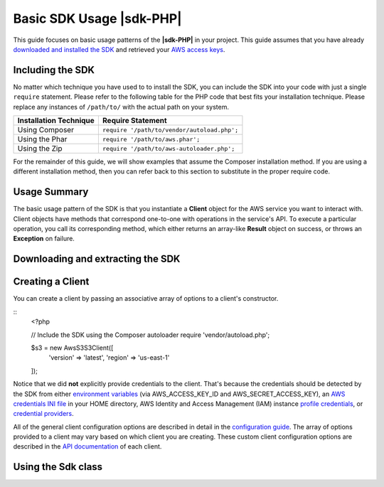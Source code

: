 .. Copyright 2010-2018 Amazon.com, Inc. or its affiliates. All Rights Reserved.

   This work is licensed under a Creative Commons Attribution-NonCommercial-ShareAlike 4.0
   International License (the "License"). You may not use this file except in compliance with the
   License. A copy of the License is located at http://creativecommons.org/licenses/by-nc-sa/4.0/.

   This file is distributed on an "AS IS" BASIS, WITHOUT WARRANTIES OR CONDITIONS OF ANY KIND,
   either express or implied. See the License for the specific language governing permissions and
   limitations under the License.

##########################
Basic SDK Usage |sdk-PHP|
##########################

This guide focuses on basic usage patterns of the **|sdk-PHP|** in your project. This guide assumes
that you have already `downloaded and installed the SDK <setup-install>`_ and retrieved
your `AWS access keys <http://aws.amazon.com/developers/access-keys/>`_.

Including the SDK
==================

No matter which technique you have used to to install the SDK, you can include the SDK into
your code with just a single ``require`` statement. Please refer to the following table for the
PHP code that best fits your installation technique. Please replace any instances of
``/path/to/`` with the actual path on your system.

======================= =======================================
Installation Technique  Require Statement
======================= =======================================
Using Composer          ``require '/path/to/vendor/autoload.php';``
Using the Phar          ``require '/path/to/aws.phar';``
Using the Zip           ``require '/path/to/aws-autoloader.php';``
======================= =======================================

For the remainder of this guide, we will show examples that assume the Composer installation method.
If you are using a different installation method, then you can refer back to this section to
substitute in the proper require code.

.. _include-sdk:

Usage Summary
==============

The basic usage pattern of the SDK is that you instantiate a **Client** object for the AWS service
you want to interact with. Client objects have methods that correspond one-to-one with operations in
the service's API. To execute a particular operation, you call its corresponding method, which
either returns an array-like **Result** object on success, or throws an **Exception** on failure.

Downloading and extracting the SDK
==================================

Creating a Client
=================
You can create a client by passing an associative array of options to a client's constructor.

::
    <?php

    // Include the SDK using the Composer autoloader
    require 'vendor/autoload.php';

    $s3 = new Aws\S3\S3Client([
        'version' => 'latest',
        'region'  => 'us-east-1'
    ]);


Notice that we did **not** explicitly provide credentials to the client. That's because the
credentials should be detected by the SDK from either `environment variables <credentials>`_ (via
AWS_ACCESS_KEY_ID and AWS_SECRET_ACCESS_KEY), an `AWS credentials INI file <credential>`_ in your
HOME directory, AWS Identity and Access Management (IAM) instance `profile credentials
<credentials>`_, or `credential providers <credentials>`_.

All of the general client configuration options are described in detail in the `configuration guide
<configuration>`_. The array of options provided to a client may vary based on which client you are
creating. These custom client configuration options are described in the `API documentation
<http://docs.aws.amazon.com/aws-sdk-php/latest/>`_ of each client.

Using the Sdk class
===================
